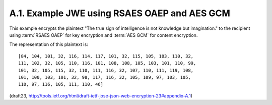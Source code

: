 A.1. Example JWE using RSAES OAEP and AES GCM
--------------------------------------------------------

This example encrypts the plaintext 
"The true sign of intelligence is not knowledge but imagination." 
to the recipient 
using :term:`RSAES OAEP` for key encryption and :term:`AES GCM` 
for content encryption.  

The representation of this plaintext is:

::

   [84, 104, 101, 32, 116, 114, 117, 101, 32, 115, 105, 103, 110, 32,
   111, 102, 32, 105, 110, 116, 101, 108, 108, 105, 103, 101, 110, 99,
   101, 32, 105, 115, 32, 110, 111, 116, 32, 107, 110, 111, 119, 108,
   101, 100, 103, 101, 32, 98, 117, 116, 32, 105, 109, 97, 103, 105,
   110, 97, 116, 105, 111, 110, 46]

(draft23, http://tools.ietf.org/html/draft-ietf-jose-json-web-encryption-23#appendix-A.1)
